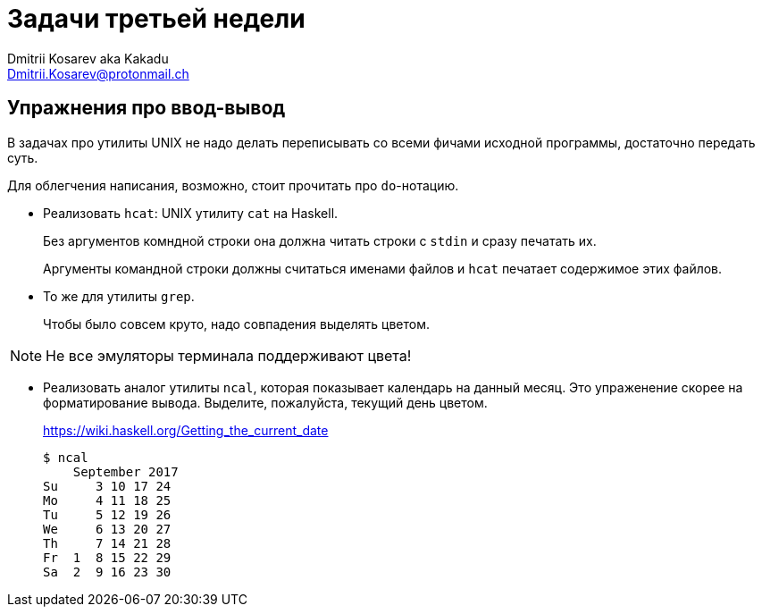 :source-highlighter: pygments
:pygments-style: monokai
:local-css-style: pastie

Задачи третьей недели
=====================
:Author: Dmitrii Kosarev aka Kakadu
:email:  Dmitrii.Kosarev@protonmail.ch

Упражнения про ввод-вывод
-------------------------
В задачах про утилиты UNIX не надо делать переписывать со всеми фичами исходной программы, достаточно передать суть.

Для облегчения написания, возможно, стоит прочитать про `do`-нотацию.

- Реализовать `hcat`: UNIX утилиту `cat` на Haskell.
+
Без аргументов комндной строки она должна читать строки с `stdin` и сразу печатать их.
+
Аргументы командной строки должны считаться именами файлов и `hcat` печатает содержимое этих файлов.
- То же для утилиты `grep`.
+
Чтобы было совсем круто, надо совпадения выделять цветом.

NOTE: Не все эмуляторы терминала поддерживают цвета!

- Реализовать аналог утилиты `ncal`, которая показывает календарь на данный месяц. Это упраженение скорее на форматирование вывода.
Выделите, пожалуйста, текущий день цветом.
+
https://wiki.haskell.org/Getting_the_current_date
+
  $ ncal
      September 2017
  Su     3 10 17 24
  Mo     4 11 18 25
  Tu     5 12 19 26
  We     6 13 20 27
  Th     7 14 21 28
  Fr  1  8 15 22 29
  Sa  2  9 16 23 30
